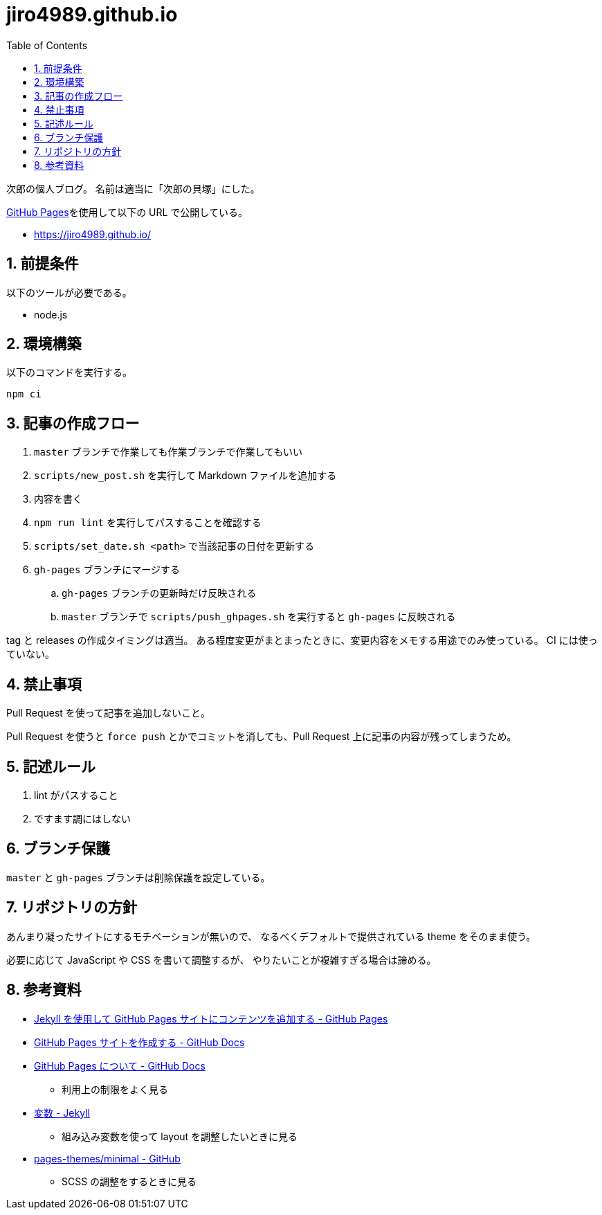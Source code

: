 = jiro4989.github.io
:toc: left
:sectnums:

次郎の個人ブログ。
名前は適当に「次郎の貝塚」にした。

https://pages.github.com/[GitHub Pages]を使用して以下の URL で公開している。

* https://jiro4989.github.io/

== 前提条件

以下のツールが必要である。

* node.js

== 環境構築

以下のコマンドを実行する。

[source,bash]
----
npm ci
----

== 記事の作成フロー

. `master` ブランチで作業しても作業ブランチで作業してもいい
. `scripts/new_post.sh` を実行して Markdown ファイルを追加する
. 内容を書く
. `npm run lint` を実行してパスすることを確認する
. `scripts/set_date.sh <path>` で当該記事の日付を更新する
. `gh-pages` ブランチにマージする
.. `gh-pages` ブランチの更新時だけ反映される
.. `master` ブランチで `scripts/push_ghpages.sh` を実行すると `gh-pages` に反映される

tag と releases の作成タイミングは適当。
ある程度変更がまとまったときに、変更内容をメモする用途でのみ使っている。
CI には使っていない。

== 禁止事項

Pull Request を使って記事を追加しないこと。

Pull Request を使うと `force push` とかでコミットを消しても、Pull Request 上に記事の内容が残ってしまうため。

== 記述ルール

. lint がパスすること
. ですます調にはしない

== ブランチ保護

`master` と `gh-pages` ブランチは削除保護を設定している。

== リポジトリの方針

あんまり凝ったサイトにするモチベーションが無いので、
なるべくデフォルトで提供されている theme をそのまま使う。

必要に応じて JavaScript や CSS を書いて調整するが、
やりたいことが複雑すぎる場合は諦める。

== 参考資料

* https://docs.github.com/ja/pages/setting-up-a-github-pages-site-with-jekyll/adding-content-to-your-github-pages-site-using-jekyll[Jekyll を使用して GitHub Pages サイトにコンテンツを追加する - GitHub Pages]
* https://docs.github.com/ja/pages/getting-started-with-github-pages/creating-a-github-pages-site[GitHub Pages サイトを作成する - GitHub Docs]
* https://docs.github.com/ja/pages/getting-started-with-github-pages/about-github-pages[GitHub Pages について - GitHub Docs]
** 利用上の制限をよく見る
* https://jekyllrb-ja.github.io/docs/variables/[変数 - Jekyll]
** 組み込み変数を使って layout を調整したいときに見る
* https://github.com/pages-themes/minimal[pages-themes/minimal - GitHub]
** SCSS の調整をするときに見る
